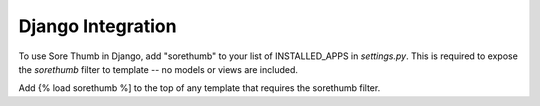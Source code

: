 Django Integration
==================

To use Sore Thumb in Django, add "sorethumb" to your list of INSTALLED_APPS in `settings.py`. This is required to expose the `sorethumb` filter to template -- no models or views are included.

Add {% load sorethumb %] to the top of any template that requires the sorethumb filter.